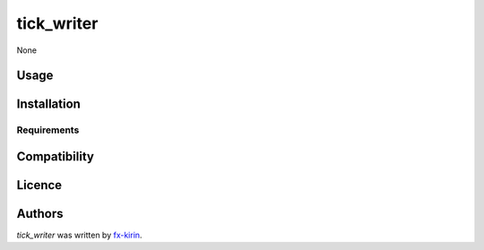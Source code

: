 tick_writer
===========

.. image:: https://img.shields.io/pypi/v/tick_writer.svg
    :target: https://pypi.python.org/pypi/tick_writer
    :alt: Latest PyPI version

.. image:: ''.png
   :target: ''
   :alt: Latest Travis CI build status

None

Usage
-----

Installation
------------

Requirements
^^^^^^^^^^^^

Compatibility
-------------

Licence
-------

Authors
-------

`tick_writer` was written by `fx-kirin <ono.kirin@gmail.com>`_.
